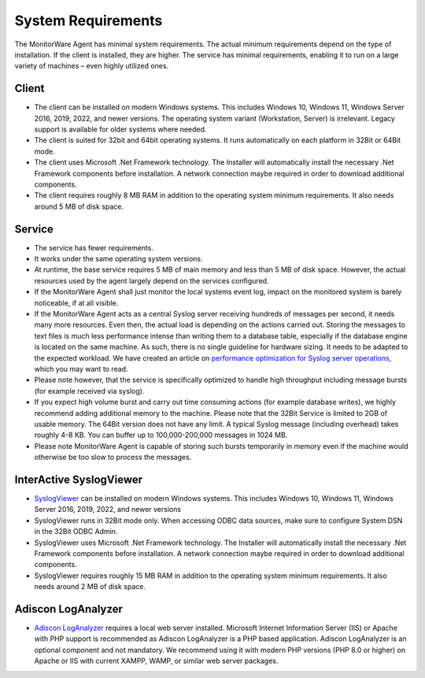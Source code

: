 .. index:: System Requirements

System Requirements
===================

The MonitorWare Agent has minimal system requirements. The actual minimum
requirements depend on the type of installation. If the client is installed,
they are higher. The service has minimal requirements, enabling it to run on a
large variety of machines – even highly utilized ones.

Client
------

* The client can be installed on modern Windows systems. This includes
  Windows 10, Windows 11, Windows Server 2016, 2019, 2022, and newer versions.
  The operating system variant (Workstation, Server) is irrelevant. Legacy
  support is available for older systems where needed.
* The client is suited for 32bit and 64bit operating systems. It runs
  automatically on each platform in 32Bit or 64Bit mode.
* The client uses Microsoft .Net Framework technology. The Installer will
  automatically install the necessary .Net Framework components before
  installation. A network connection maybe required in order to download
  additional components.
* The client requires roughly 8 MB RAM in addition to the operating system
  minimum requirements. It also needs around 5 MB of disk space.

Service
-------

* The service has fewer requirements.
* It works under the same operating system versions.
* At runtime, the base service requires 5 MB of main memory and less than 5 MB
  of disk space. However, the actual resources used by the agent largely depend
  on the services configured.
* If the MonitorWare Agent shall just monitor the local systems event log,
  impact on the monitored system is barely noticeable, if at all visible.
* If the MonitorWare Agent acts as a central Syslog server receiving hundreds
  of messages per second, it needs many more resources. Even then, the actual
  load is depending on the actions carried out. Storing the messages to text
  files is much less performance intense than writing them to a database table,
  especially if the database engine is located on the same machine. As such,
  there is no single guideline for hardware sizing. It needs to be adapted to
  the expected workload. We have created an article on `performance optimization
  for Syslog server operations
  <https://www.mwagent.com/articles/performance-optimizing-syslog-server/>`_,
  which you may want to read.
* Please note however, that the service is specifically optimized to handle
  high throughput including message bursts (for example received via syslog).
* If you expect high volume burst and carry out time consuming actions (for
  example database writes), we highly recommend adding additional memory to the
  machine. Please note that the 32Bit Service is limited to 2GB of usable
  memory. The 64Bit version does not have any limit. A typical Syslog message
  (including overhead) takes roughly 4-8 KB. You can buffer up to
  100,000-200,000 messages in 1024 MB.
* Please note MonitorWare Agent is capable of storing such bursts temporarily
  in memory even if the machine would otherwise be too slow to process the
  messages.

InterActive SyslogViewer
------------------------

* `SyslogViewer <https://www.adiscon.com/tools/adiscons-interactive-SyslogViewer/>`_ can be installed on modern Windows systems. This includes
  Windows 10, Windows 11, Windows Server 2016, 2019, 2022, and newer versions
* SyslogViewer runs in 32Bit mode only. When accessing ODBC data sources, make
  sure to configure System DSN in the 32Bit ODBC Admin.
* SyslogViewer uses Microsoft .Net Framework technology. The Installer will
  automatically install the necessary .Net Framework components before
  installation. A network connection maybe required in order to download
  additional components.
* SyslogViewer requires roughly 15 MB RAM in addition to the operating system
  minimum requirements. It also needs around 2 MB of disk space.

Adiscon LogAnalyzer
-------------------

* `Adiscon LogAnalyzer <https://loganalyzer.adiscon.com/>`_ requires a local web
  server installed. Microsoft Internet Information Server (IIS) or Apache with
  PHP support is recommended as
  Adiscon LogAnalyzer is a PHP based application. Adiscon LogAnalyzer is an
  optional component and not mandatory. We recommend using it with modern PHP
  versions (PHP 8.0 or higher) on Apache or IIS with current XAMPP, WAMP,
  or similar web server packages.
